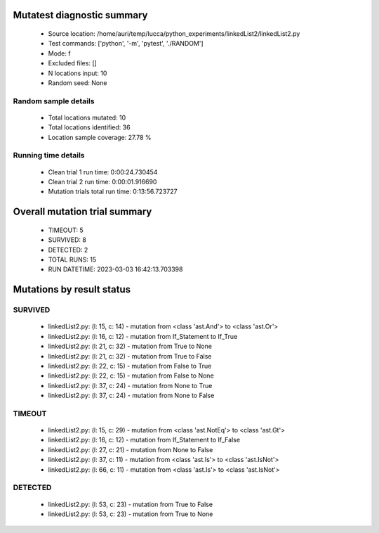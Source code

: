 Mutatest diagnostic summary
===========================
 - Source location: /home/auri/temp/lucca/python_experiments/linkedList2/linkedList2.py
 - Test commands: ['python', '-m', 'pytest', './RANDOM']
 - Mode: f
 - Excluded files: []
 - N locations input: 10
 - Random seed: None

Random sample details
---------------------
 - Total locations mutated: 10
 - Total locations identified: 36
 - Location sample coverage: 27.78 %


Running time details
--------------------
 - Clean trial 1 run time: 0:00:24.730454
 - Clean trial 2 run time: 0:00:01.916690
 - Mutation trials total run time: 0:13:56.723727

Overall mutation trial summary
==============================
 - TIMEOUT: 5
 - SURVIVED: 8
 - DETECTED: 2
 - TOTAL RUNS: 15
 - RUN DATETIME: 2023-03-03 16:42:13.703398


Mutations by result status
==========================


SURVIVED
--------
 - linkedList2.py: (l: 15, c: 14) - mutation from <class 'ast.And'> to <class 'ast.Or'>
 - linkedList2.py: (l: 16, c: 12) - mutation from If_Statement to If_True
 - linkedList2.py: (l: 21, c: 32) - mutation from True to None
 - linkedList2.py: (l: 21, c: 32) - mutation from True to False
 - linkedList2.py: (l: 22, c: 15) - mutation from False to True
 - linkedList2.py: (l: 22, c: 15) - mutation from False to None
 - linkedList2.py: (l: 37, c: 24) - mutation from None to True
 - linkedList2.py: (l: 37, c: 24) - mutation from None to False


TIMEOUT
-------
 - linkedList2.py: (l: 15, c: 29) - mutation from <class 'ast.NotEq'> to <class 'ast.Gt'>
 - linkedList2.py: (l: 16, c: 12) - mutation from If_Statement to If_False
 - linkedList2.py: (l: 27, c: 21) - mutation from None to False
 - linkedList2.py: (l: 37, c: 11) - mutation from <class 'ast.Is'> to <class 'ast.IsNot'>
 - linkedList2.py: (l: 66, c: 11) - mutation from <class 'ast.Is'> to <class 'ast.IsNot'>


DETECTED
--------
 - linkedList2.py: (l: 53, c: 23) - mutation from True to False
 - linkedList2.py: (l: 53, c: 23) - mutation from True to None
